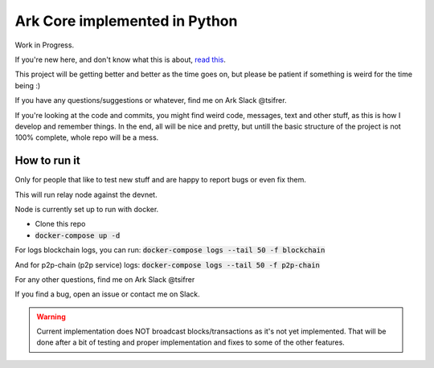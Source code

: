 *********************************************
Ark Core implemented in Python
*********************************************

Work in Progress.

If you're new here, and don't know what this is about, `read this`_.


This project will be getting better and better as the time goes on, but please be
patient if something is weird for the time being :)

If you have any questions/suggestions or whatever, find me on Ark Slack @tsifrer.

If you're looking at the code and commits, you might find weird code, messages,
text and other stuff, as this is how I develop and remember things. In the end,
all will be nice and pretty, but untill the basic structure of the project is not
100% complete, whole repo will be a mess.


=============
How to run it
=============

Only for people that like to test new stuff and are happy to report bugs or even fix
them.

This will run relay node against the devnet.

Node is currently set up to run with docker.

- Clone this repo
- :code:`docker-compose up -d`

For logs blockchain logs, you can run:
:code:`docker-compose logs --tail 50 -f blockchain`

And for p2p-chain (p2p service) logs:
:code:`docker-compose logs --tail 50 -f p2p-chain`

For any other questions, find me on Ark Slack @tsifrer

If you find a bug, open an issue or contact me on Slack.

.. warning::
    Current implementation does NOT broadcast blocks/transactions as it's not yet
    implemented. That will be done after a bit of testing and proper implementation and
    fixes to some of the other features.

.. _read this: https://arkcommunity.fund/proposal/python-port-of-ark-core
